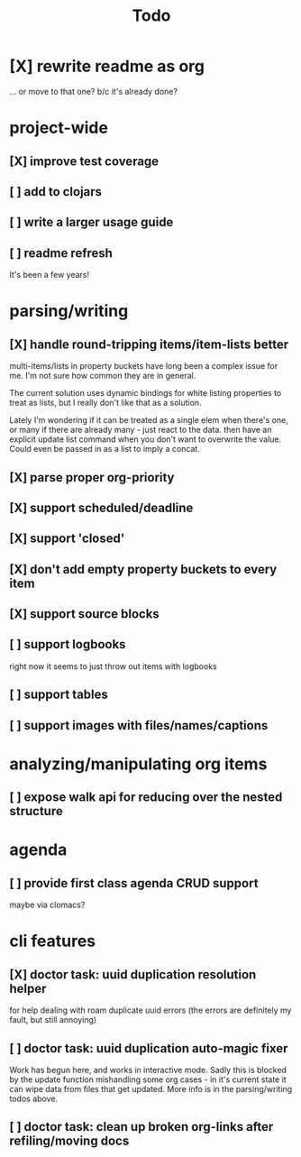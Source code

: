 #+TITLE: Todo

* [X] rewrite readme as org
CLOSED: [2022-04-30 Sat 17:08]
... or move to that one? b/c it's already done?
* project-wide
** [X] improve test coverage
CLOSED: [2023-03-24 Fri 16:17]
** [ ] add to clojars
** [ ] write a larger usage guide
** [ ] readme refresh
It's been a few years!
* parsing/writing
** [X] handle round-tripping items/item-lists better
CLOSED: [2022-07-28 Thu 13:27]
multi-items/lists in property buckets have long been a complex issue for me.
I'm not sure how common they are in general.

The current solution uses dynamic bindings for white listing properties to treat
as lists, but I really don't like that as a solution.

Lately I'm wondering if it can be treated as a single elem when there's one, or
many if there are already many - just react to the data. then have an explicit
update list command when you don't want to overwrite the value. Could even be
passed in as a list to imply a concat.
** [X] parse proper org-priority
CLOSED: [2022-05-01 Sun 09:21]
** [X] support scheduled/deadline
CLOSED: [2022-04-30 Sat 18:05]
** [X] support 'closed'
CLOSED: [2022-04-30 Sat 18:05]
** [X] don't add empty property buckets to every item
CLOSED: [2021-02-15 Mon 14:05]
** [X] support source blocks
CLOSED: [2023-03-24 Fri 16:17]
** [ ] support logbooks
right now it seems to just throw out items with logbooks
** [ ] support tables
** [ ] support images with files/names/captions
* analyzing/manipulating org items
** [ ] expose walk api for reducing over the nested structure
* agenda
** [ ] provide first class agenda CRUD support
maybe via clomacs?
* cli features
** [X] doctor task: uuid duplication resolution helper
CLOSED: [2021-02-14 Sun 19:56]
:LOGBOOK:
CLOCK: [2021-02-14 Sun 19:09]--[2021-03-28 Sun 14:47] => 1002:38
:END:
for help dealing with roam duplicate uuid errors
(the errors are definitely my fault, but still annoying)
** [ ] doctor task: uuid duplication auto-magic fixer
Work has begun here, and works in interactive mode.
Sadly this is blocked by the update function mishandling some org cases -
in it's current state it can wipe data from files that get updated.
More info is in the parsing/writing todos above.
** [ ] doctor task: clean up broken org-links after refiling/moving docs
